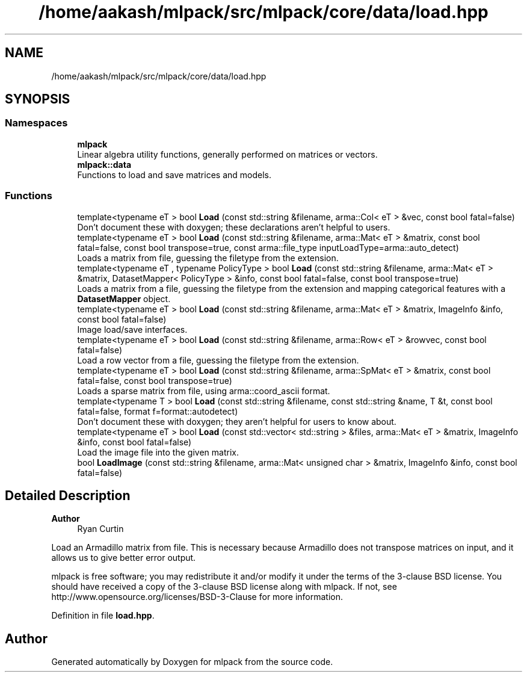 .TH "/home/aakash/mlpack/src/mlpack/core/data/load.hpp" 3 "Sun Jun 20 2021" "Version 3.4.2" "mlpack" \" -*- nroff -*-
.ad l
.nh
.SH NAME
/home/aakash/mlpack/src/mlpack/core/data/load.hpp
.SH SYNOPSIS
.br
.PP
.SS "Namespaces"

.in +1c
.ti -1c
.RI " \fBmlpack\fP"
.br
.RI "Linear algebra utility functions, generally performed on matrices or vectors\&. "
.ti -1c
.RI " \fBmlpack::data\fP"
.br
.RI "Functions to load and save matrices and models\&. "
.in -1c
.SS "Functions"

.in +1c
.ti -1c
.RI "template<typename eT > bool \fBLoad\fP (const std::string &filename, arma::Col< eT > &vec, const bool fatal=false)"
.br
.RI "Don't document these with doxygen; these declarations aren't helpful to users\&. "
.ti -1c
.RI "template<typename eT > bool \fBLoad\fP (const std::string &filename, arma::Mat< eT > &matrix, const bool fatal=false, const bool transpose=true, const arma::file_type inputLoadType=arma::auto_detect)"
.br
.RI "Loads a matrix from file, guessing the filetype from the extension\&. "
.ti -1c
.RI "template<typename eT , typename PolicyType > bool \fBLoad\fP (const std::string &filename, arma::Mat< eT > &matrix, DatasetMapper< PolicyType > &info, const bool fatal=false, const bool transpose=true)"
.br
.RI "Loads a matrix from a file, guessing the filetype from the extension and mapping categorical features with a \fBDatasetMapper\fP object\&. "
.ti -1c
.RI "template<typename eT > bool \fBLoad\fP (const std::string &filename, arma::Mat< eT > &matrix, ImageInfo &info, const bool fatal=false)"
.br
.RI "Image load/save interfaces\&. "
.ti -1c
.RI "template<typename eT > bool \fBLoad\fP (const std::string &filename, arma::Row< eT > &rowvec, const bool fatal=false)"
.br
.RI "Load a row vector from a file, guessing the filetype from the extension\&. "
.ti -1c
.RI "template<typename eT > bool \fBLoad\fP (const std::string &filename, arma::SpMat< eT > &matrix, const bool fatal=false, const bool transpose=true)"
.br
.RI "Loads a sparse matrix from file, using arma::coord_ascii format\&. "
.ti -1c
.RI "template<typename T > bool \fBLoad\fP (const std::string &filename, const std::string &name, T &t, const bool fatal=false, format f=format::autodetect)"
.br
.RI "Don't document these with doxygen; they aren't helpful for users to know about\&. "
.ti -1c
.RI "template<typename eT > bool \fBLoad\fP (const std::vector< std::string > &files, arma::Mat< eT > &matrix, ImageInfo &info, const bool fatal=false)"
.br
.RI "Load the image file into the given matrix\&. "
.ti -1c
.RI "bool \fBLoadImage\fP (const std::string &filename, arma::Mat< unsigned char > &matrix, ImageInfo &info, const bool fatal=false)"
.br
.in -1c
.SH "Detailed Description"
.PP 

.PP
\fBAuthor\fP
.RS 4
Ryan Curtin
.RE
.PP
Load an Armadillo matrix from file\&. This is necessary because Armadillo does not transpose matrices on input, and it allows us to give better error output\&.
.PP
mlpack is free software; you may redistribute it and/or modify it under the terms of the 3-clause BSD license\&. You should have received a copy of the 3-clause BSD license along with mlpack\&. If not, see http://www.opensource.org/licenses/BSD-3-Clause for more information\&. 
.PP
Definition in file \fBload\&.hpp\fP\&.
.SH "Author"
.PP 
Generated automatically by Doxygen for mlpack from the source code\&.
